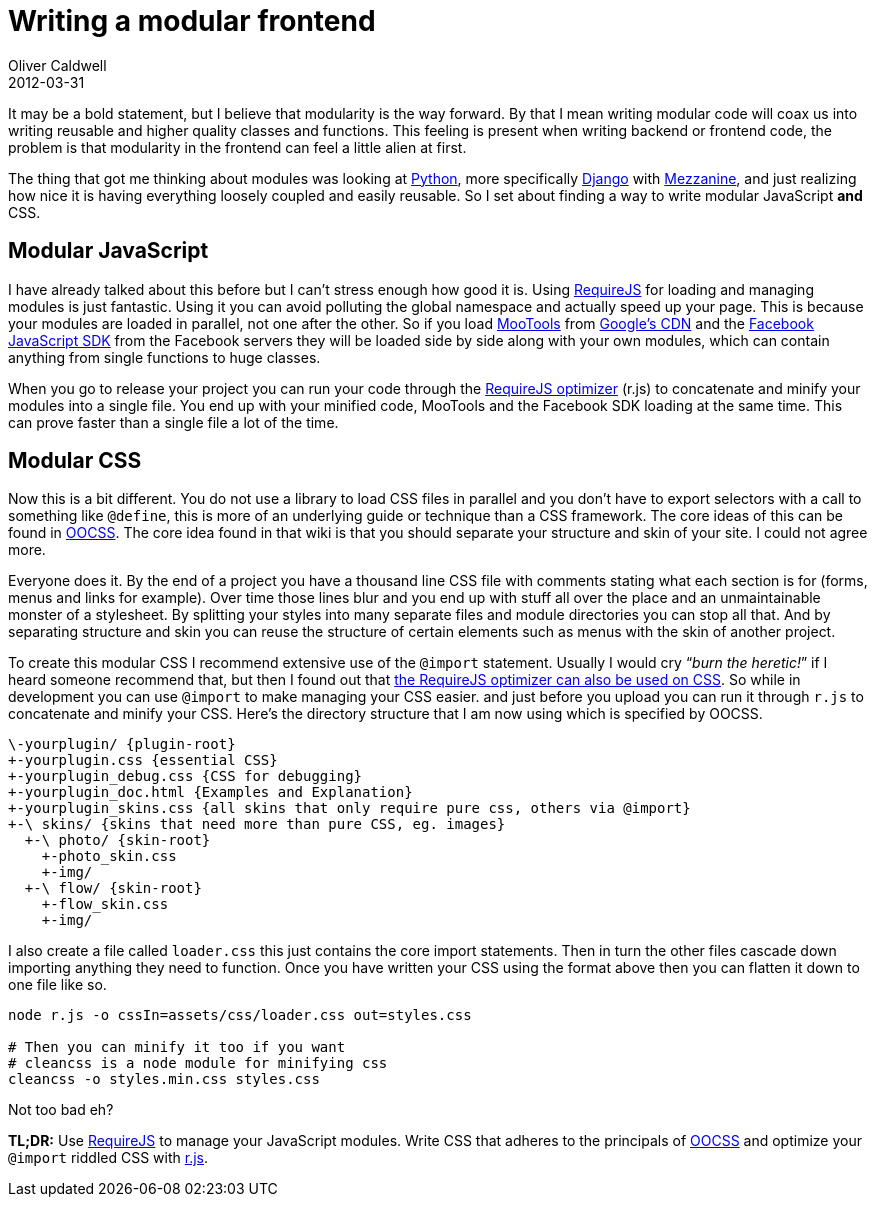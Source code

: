 = Writing a modular frontend
Oliver Caldwell
2012-03-31

It may be a bold statement, but I believe that modularity is the way forward. By that I mean writing modular code will coax us into writing reusable and higher quality classes and functions. This feeling is present when writing backend or frontend code, the problem is that modularity in the frontend can feel a little alien at first.

The thing that got me thinking about modules was looking at http://www.python.org/[Python], more specifically https://www.djangoproject.com/[Django] with http://mezzanine.jupo.org/[Mezzanine], and just realizing how nice it is having everything loosely coupled and easily reusable. So I set about finding a way to write modular JavaScript *and* CSS.

== Modular JavaScript

I have already talked about this before but I can’t stress enough how good it is. Using http://requirejs.org/[RequireJS] for loading and managing modules is just fantastic. Using it you can avoid polluting the global namespace and actually speed up your page. This is because your modules are loaded in parallel, not one after the other. So if you load http://mootools.net/[MooTools] from https://code.google.com/apis/libraries/devguide.html[Google’s CDN] and the https://developers.facebook.com/docs/reference/javascript/[Facebook JavaScript SDK] from the Facebook servers they will be loaded side by side along with your own modules, which can contain anything from single functions to huge classes.

When you go to release your project you can run your code through the http://requirejs.org/docs/optimization.html[RequireJS optimizer] (r.js) to concatenate and minify your modules into a single file. You end up with your minified code, MooTools and the Facebook SDK loading at the same time. This can prove faster than a single file a lot of the time.

== Modular CSS

Now this is a bit different. You do not use a library to load CSS files in parallel and you don’t have to export selectors with a call to something like `+@define+`, this is more of an underlying guide or technique than a CSS framework. The core ideas of this can be found in https://github.com/stubbornella/oocss/wiki[OOCSS]. The core idea found in that wiki is that you should separate your structure and skin of your site. I could not agree more.

Everyone does it. By the end of a project you have a thousand line CSS file with comments stating what each section is for (forms, menus and links for example). Over time those lines blur and you end up with stuff all over the place and an unmaintainable monster of a stylesheet. By splitting your styles into many separate files and module directories you can stop all that. And by separating structure and skin you can reuse the structure of certain elements such as menus with the skin of another project.

To create this modular CSS I recommend extensive use of the `+@import+` statement. Usually I would cry “_burn the heretic!_” if I heard someone recommend that, but then I found out that http://requirejs.org/docs/optimization.html#onecss[the RequireJS optimizer can also be used on CSS]. So while in development you can use `+@import+` to make managing your CSS easier. and just before you upload you can run it through `+r.js+` to concatenate and minify your CSS. Here’s the directory structure that I am now using which is specified by OOCSS.

[source]
----
\-yourplugin/ {plugin-root}  
+-yourplugin.css {essential CSS}  
+-yourplugin_debug.css {CSS for debugging} 
+-yourplugin_doc.html {Examples and Explanation}  
+-yourplugin_skins.css {all skins that only require pure css, others via @import}  
+-\ skins/ {skins that need more than pure CSS, eg. images}  
  +-\ photo/ {skin-root}  
    +-photo_skin.css  
    +-img/  
  +-\ flow/ {skin-root}  
    +-flow_skin.css  
    +-img/
----

I also create a file called `+loader.css+` this just contains the core import statements. Then in turn the other files cascade down importing anything they need to function. Once you have written your CSS using the format above then you can flatten it down to one file like so.

[source]
----
node r.js -o cssIn=assets/css/loader.css out=styles.css

# Then you can minify it too if you want
# cleancss is a node module for minifying css
cleancss -o styles.min.css styles.css
----

Not too bad eh?

*TL;DR:* Use http://requirejs.org/[RequireJS] to manage your JavaScript modules. Write CSS that adheres to the principals of https://github.com/stubbornella/oocss/wiki[OOCSS] and optimize your `+@import+` riddled CSS with http://requirejs.org/docs/optimization.html#onecss[r.js].
